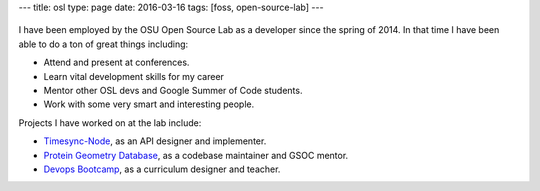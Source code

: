 ---
title: osl
type: page
date: 2016-03-16
tags: [foss, open-source-lab]
---

.. figure:: http://osuosl.org/sites/default/files/osllogo-print_0.png
    :target: http://osuosl.org/
    :align: center

I have been employed by the OSU Open Source Lab as a developer since the spring
of 2014. In that time I have been able to do a ton of great things including:

* Attend and present at conferences.
* Learn vital development skills for my career
* Mentor other OSL devs and Google Summer of Code students.
* Work with some very smart and interesting people.

Projects I have worked on at the lab include:

* `Timesync-Node`_, as an API designer and implementer.
* `Protein Geometry Database`_, as a codebase maintainer and GSOC mentor.
* `Devops Bootcamp`_, as a curriculum designer and teacher.

.. _Timesync-Node: https://github.com/osuosl/timesync-node/
.. _Protein Geometry Database: https://github.com/osuosl/pgd/
.. _Devops Bootcamp: http://devopsbootcamp.osuosl.org
